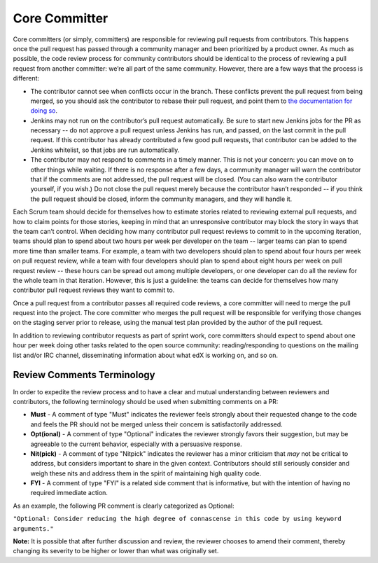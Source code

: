 **************
Core Committer
**************

Core committers (or simply, committers) are responsible for reviewing pull requests from
contributors. This happens once the pull request has passed through a community manager and
been prioritized by a product owner. As much as possible, the code review
process for community contributors should be identical to the process of reviewing a pull request
from another committer: we’re all part of the same community. However,
there are a few ways that the process is different:

* The contributor cannot see when conflicts occur in the branch.
  These conflicts prevent the pull request from being merged,
  so you should ask the contributor to rebase their pull request,
  and point them to `the documentation for doing so`_.

* Jenkins may not run on the contributor’s pull request automatically.
  Be sure to start new Jenkins jobs for the PR as necessary -- do not approve
  a pull request unless Jenkins has run, and passed, on the last commit
  in the pull request. If this contributor has already contributed a few
  good pull requests, that contributor can be added to the Jenkins whitelist,
  so that jobs are run automatically.

* The contributor may not respond to comments in a timely manner.
  This is not your concern: you can move on to other things while waiting.
  If there is no response after a few days, a community manager will warn the
  contributor that if the comments are not addressed, the pull request will
  be closed. (You can also warn the contributor yourself, if you wish.)
  Do not close the pull request merely because the contributor hasn’t responded
  -- if you think the pull request should be closed, inform the
  community managers, and they will handle it.

.. _the documentation for doing so: https://github.com/edx/edx-platform/wiki/How-to-Rebase-a-Pull-Request

Each Scrum team should decide for themselves how to estimate stories related to
reviewing external pull requests, and how to claim points for those stories,
keeping in mind that an unresponsive contributor may block the story in ways
that the team can’t control. When deciding how many contributor pull request
reviews to commit to in the upcoming iteration, teams should plan to spend about
two hours per week per developer on the team -- larger teams can plan to spend
more time than smaller teams. For example, a team with two developers should plan
to spend about four hours per week on pull request review, while a team with
four developers should plan to spend about eight hours per week on pull request
review -- these hours can be spread out among multiple developers, or one
developer can do all the review for the whole team in that iteration.
However, this is just a guideline: the teams can decide for themselves how
many contributor pull request reviews they want to commit to.

Once a pull request from a contributor passes all required code reviews, a core
committer will need to merge the pull request into the project. The core
committer who merges the pull request will be responsible for verifying those
changes on the staging server prior to release, using the manual test plan provided
by the author of the pull request.

In addition to reviewing contributor requests as part of sprint work, core
committers should expect to spend about one hour per week doing other tasks
related to the open source community: reading/responding to questions on the
mailing list and/or IRC channel, disseminating information about what edX is
working on, and so on.

Review Comments Terminology
---------------------------
In order to expedite the review process and to have a clear and mutual understanding
between reviewers and contributors, the following terminology should be used
when submitting comments on a PR:

* **Must** - A comment of type "Must" indicates the reviewer feels strongly about
  their requested change to the code and feels the PR should not be merged unless
  their concern is satisfactorily addressed.

* **Opt(ional)** - A comment of type "Optional" indicates the reviewer strongly
  favors their suggestion, but may be agreeable to the current behavior, especially
  with a persuasive response.

* **Nit(pick)** - A comment of type "Nitpick" indicates the reviewer has a minor
  criticism that *may* not be critical to address, but considers important to share
  in the given context. Contributors should still seriously consider and weigh these
  nits and address them in the spirit of maintaining high quality code.

* **FYI** - A comment of type "FYI" is a related side comment that is
  informative, but with the intention of having no required immediate action.

As an example, the following PR comment is clearly categorized as Optional:

``"Optional: Consider reducing the high degree of connascense in this code by using
keyword arguments."``

**Note:** It is possible that after further discussion and review, the reviewer
chooses to amend their comment, thereby changing its severity to be higher or
lower than what was originally set.
